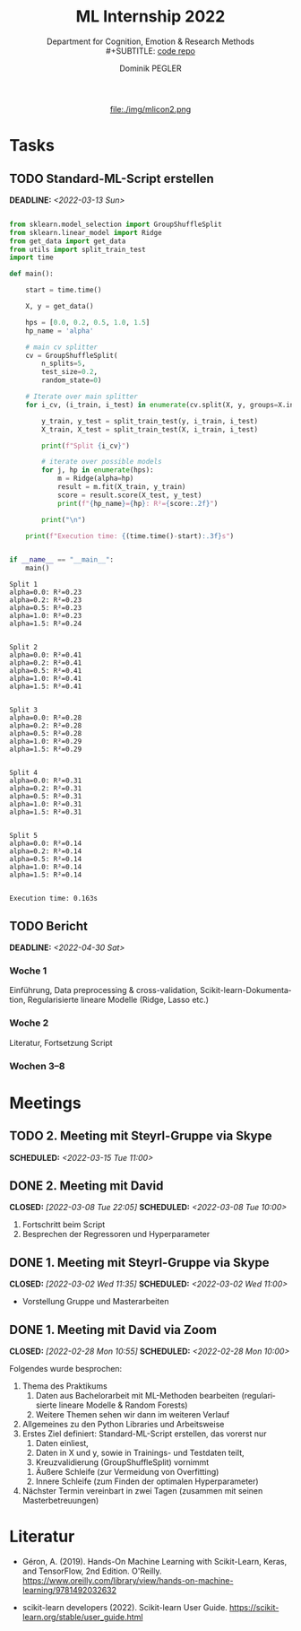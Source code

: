 #+TITLE: ML Internship 2022
#+SUBTITLE: Department for Cognition, Emotion & Research Methods \\
#+SUBTITLE: [[https://www.github.com/dominikpegler/internship_ml][code repo]]
#+AUTHOR: Dominik PEGLER
#+EMAIL: dominikpegler@posteo.org
# +SETUPFILE: setupfile_article_fls_en.org
#+FILETAGS: ml
#+CATEGORY: machine-learning
#+LANGUAGE: de
#+STARTUP: overview indent
#+OPTIONS: ^:nil toc:nil email:nil num:nil todo:t email:t tags:t broken-links:mark p:t html-style:nil
# +INFOJS_OPT: view:overview toc:nil mouse:#efefef buttons:t sdepth:nil
#+EXPORT_FILE_NAME: ~/Dropbox/org/internship_ml/docs/index.html
#+html: <center>
#+ATTR_HTML: :width 75px
file:./img/mlicon2.png
#+html: </center>
#+TOC: headlines 2


# kann im weiteren verlauf ins berichtformat transformiert werden.
# Praktikum März und April 2022
# 8 Wochen je 30h = 240h

* Tasks

** TODO Standard-ML-Script erstellen
DEADLINE: <2022-03-13 Sun>
   :LOGBOOK:
   CLOCK: [2022-03-08 Tue 19:55]--[2022-03-08 Tue 22:11] =>  2:16
   CLOCK: [2022-03-07 Mon 16:15]--[2022-03-07 Mon 19:19] =>  3:04
   CLOCK: [2022-03-06 Sun 22:15]--[2022-03-06 Sun 23:19] =>  1:04
   CLOCK: [2022-03-06 Sun 17:15]--[2022-03-06 Sun 18:05] =>  0:50
   CLOCK: [2022-03-05 Sat 11:00]--[2022-03-05 Sat 13:03] =>  2:03
   CLOCK: [2022-03-04 Fri 23:00]--[2022-03-05 Sat 00:30] =>  1:30
   CLOCK: [2022-03-04 Fri 14:00]--[2022-03-04 Fri 15:30] =>  1:30
   CLOCK: [2022-03-03 Thu 23:00]--[2022-03-04 Fri 00:25] =>  1:25
   CLOCK: [2022-03-03 Thu 11:45]--[2022-03-03 Thu 14:56] =>  3:11
   CLOCK: [2022-03-02 Wed 21:00]--[2022-03-02 Wed 23:55] =>  2:55
   CLOCK: [2022-03-02 Wed 12:20]--[2022-03-02 Wed 15:20] =>  3:00
   CLOCK: [2022-03-01 Tue 22:30]--[2022-03-01 Tue 23:50] =>  1:20
   CLOCK: [2022-03-01 Tue 19:35]--[2022-03-01 Tue 20:44] =>  1:09
   CLOCK: [2022-02-28 Mon 19:45]--[2022-02-28 Mon 23:43] =>  3:58
   :END:

#+begin_src python :session *py* :exports both :results output :dir /home/user/data/psy_misc/internship_ml

from sklearn.model_selection import GroupShuffleSplit
from sklearn.linear_model import Ridge
from get_data import get_data
from utils import split_train_test
import time

def main():

    start = time.time()

    X, y = get_data()

    hps = [0.0, 0.2, 0.5, 1.0, 1.5]
    hp_name = 'alpha'

    # main cv splitter
    cv = GroupShuffleSplit(
        n_splits=5,
        test_size=0.2,
        random_state=0)

    # Iterate over main splitter
    for i_cv, (i_train, i_test) in enumerate(cv.split(X, y, groups=X.index), start=1):

        y_train, y_test = split_train_test(y, i_train, i_test)
        X_train, X_test = split_train_test(X, i_train, i_test)

        print(f"Split {i_cv}")

        # iterate over possible models
        for j, hp in enumerate(hps):
            m = Ridge(alpha=hp)
            result = m.fit(X_train, y_train)
            score = result.score(X_test, y_test)
            print(f"{hp_name}={hp}: R²={score:.2f}")

        print("\n")

    print(f"Execution time: {(time.time()-start):.3f}s")


if __name__ == "__main__":
    main()

#+end_src

   #+RESULTS:
   #+begin_example
   Split 1
   alpha=0.0: R²=0.23
   alpha=0.2: R²=0.23
   alpha=0.5: R²=0.23
   alpha=1.0: R²=0.23
   alpha=1.5: R²=0.24


   Split 2
   alpha=0.0: R²=0.41
   alpha=0.2: R²=0.41
   alpha=0.5: R²=0.41
   alpha=1.0: R²=0.41
   alpha=1.5: R²=0.41


   Split 3
   alpha=0.0: R²=0.28
   alpha=0.2: R²=0.28
   alpha=0.5: R²=0.28
   alpha=1.0: R²=0.29
   alpha=1.5: R²=0.29


   Split 4
   alpha=0.0: R²=0.31
   alpha=0.2: R²=0.31
   alpha=0.5: R²=0.31
   alpha=1.0: R²=0.31
   alpha=1.5: R²=0.31


   Split 5
   alpha=0.0: R²=0.14
   alpha=0.2: R²=0.14
   alpha=0.5: R²=0.14
   alpha=1.0: R²=0.14
   alpha=1.5: R²=0.14


   Execution time: 0.163s
   #+end_example

** TODO Bericht
DEADLINE: <2022-04-30 Sat>

*** Woche 1
Einführung, Data preprocessing & cross-validation, Scikit-learn-Dokumentation,
Regularisierte lineare Modelle (Ridge, Lasso etc.)
*** Woche 2
Literatur, Fortsetzung Script
*** Wochen 3--8

* Meetings

** TODO 2. Meeting mit Steyrl-Gruppe via Skype
SCHEDULED: <2022-03-15 Tue 11:00>
** DONE 2. Meeting mit David
CLOSED: [2022-03-08 Tue 22:05] SCHEDULED: <2022-03-08 Tue 10:00>
:LOGBOOK:
CLOCK: [2022-03-08 Tue 10:00]--[2022-03-08 Tue 10:50] =>  0:50
:END:
     1. Fortschritt beim Script
     2. Besprechen der Regressoren und Hyperparameter
     
** DONE 1. Meeting mit Steyrl-Gruppe via Skype
    CLOSED: [2022-03-02 Wed 11:35] SCHEDULED: <2022-03-02 Wed 11:00>
    :LOGBOOK:
    CLOCK: [2022-03-02 Wed 11:00]--[2022-03-02 Wed 11:35] =>  0:35
    :END:
- Vorstellung Gruppe und Masterarbeiten

** DONE 1. Meeting mit David via Zoom
    CLOSED: [2022-02-28 Mon 10:55] SCHEDULED: <2022-02-28 Mon 10:00>
    :LOGBOOK:
    CLOCK: [2022-02-28 Mon 10:00]--[2022-02-28 Mon 10:55] =>  0:55
    :END:

    Folgendes wurde besprochen:

    1. Thema des Praktikums
       1. Daten aus Bachelorarbeit mit ML-Methoden bearbeiten
          (regularisierte lineare Modelle & Random Forests)
       2. Weitere Themen sehen wir dann im weiteren Verlauf
    2. Allgemeines zu den Python Libraries und Arbeitsweise
    3. Erstes Ziel definiert: Standard-ML-Script erstellen, das vorerst nur
       1. Daten einliest,
       2. Daten in X und y, sowie in Trainings- und Testdaten teilt,
       3. Kreuzvalidierung (GroupShuffleSplit) vornimmt
	  1. Äußere Schleife (zur Vermeidung von Overfitting)
	  2. Innere Schleife (zum Finden der optimalen Hyperparameter)
    4. Nächster Termin vereinbart in zwei Tagen (zusammen mit seinen
       Masterbetreuungen)
   
* Literatur
:LOGBOOK:
CLOCK: [2022-03-07 Mon 19:20]--[2022-03-07 Mon 23:55] =>  4:35
CLOCK: [2022-03-06 Sun 18:45]--[2022-03-06 Sun 20:10] =>  1:25
CLOCK: [2022-03-05 Sat 19:05]--[2022-03-05 Sat 22:35] =>  3:30
:END:

- Géron, A. (2019). Hands-On Machine Learning with Scikit-Learn, Keras,
  and TensorFlow, 2nd Edition. O'Reilly. https://www.oreilly.com/library/view/hands-on-machine-learning/9781492032632

- scikit-learn developers (2022). Scikit-learn User Guide. https://scikit-learn.org/stable/user_guide.html



* code                                                             :noexport:

#   #+begin_src elisp

# (custom-set-faces
#  '(org-block-begin-line
#    ((t (:underline "#A7A6AA" :foreground "#008ED1" :background "#EAEAFF" :extend t))))
#  '(org-block
#    ((t (:background "#EFF0F1" :extend t))))
#  '(org-block-end-line
#    ((t (:overline "#A7A6AA" :foreground "#008ED1" :background "#EAEAFF" :extend t))))
#  )


#   #+end_src

  #+RESULTS:
